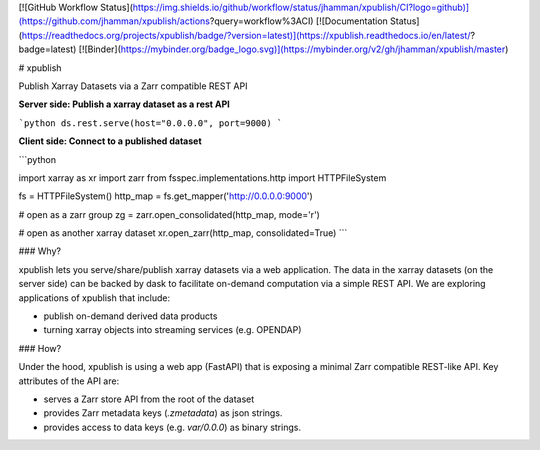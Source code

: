 [![GitHub Workflow Status](https://img.shields.io/github/workflow/status/jhamman/xpublish/CI?logo=github)](https://github.com/jhamman/xpublish/actions?query=workflow%3ACI)
[![Documentation Status](https://readthedocs.org/projects/xpublish/badge/?version=latest)](https://xpublish.readthedocs.io/en/latest/?badge=latest)
[![Binder](https://mybinder.org/badge_logo.svg)](https://mybinder.org/v2/gh/jhamman/xpublish/master)

# xpublish

Publish Xarray Datasets via a Zarr compatible REST API

**Server side: Publish a xarray dataset as a rest API**

```python
ds.rest.serve(host="0.0.0.0", port=9000)
```

**Client side: Connect to a published dataset**

```python

import xarray as xr
import zarr
from fsspec.implementations.http import HTTPFileSystem

fs = HTTPFileSystem()
http_map = fs.get_mapper('http://0.0.0.0:9000')

# open as a zarr group
zg = zarr.open_consolidated(http_map, mode='r')

# open as another xarray dataset
xr.open_zarr(http_map, consolidated=True)
```

### Why?

xpublish lets you serve/share/publish xarray datasets via a web application.
The data in the xarray datasets (on the server side) can be backed by dask to facilitate on-demand computation via a simple REST API.
We are exploring applications of xpublish that include:

- publish on-demand derived data products
- turning xarray objects into streaming services (e.g. OPENDAP)

### How?

Under the hood, xpublish is using a web app (FastAPI) that is exposing a minimal Zarr compatible REST-like API.
Key attributes of the API are:

- serves a Zarr store API from the root of the dataset
- provides Zarr metadata keys (`.zmetadata`) as json strings.
- provides access to data keys (e.g. `var/0.0.0`) as binary strings.
